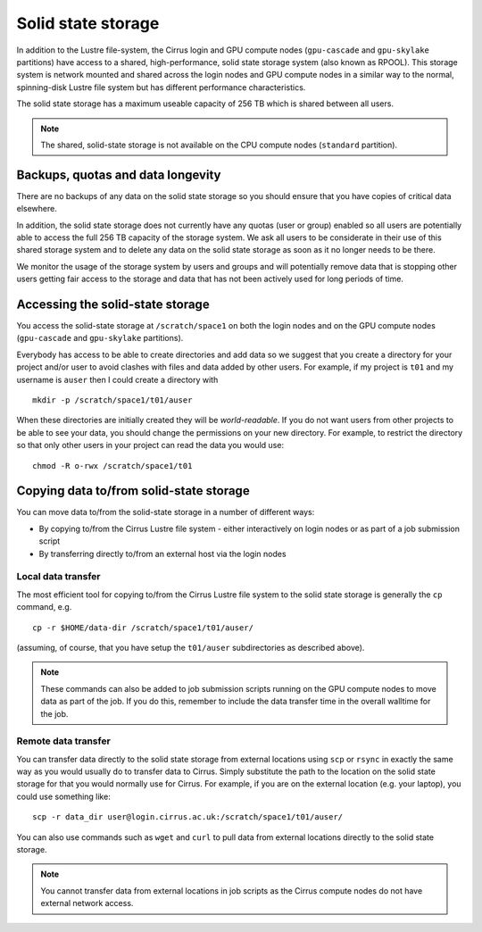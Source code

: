 Solid state storage
===================

In addition to the Lustre file-system, the Cirrus login and GPU compute nodes
(``gpu-cascade`` and ``gpu-skylake`` partitions) have access to a shared, high-performance,
solid state storage system (also known as RPOOL). This storage system is network mounted and
shared across the login nodes and GPU compute nodes in a similar way to the normal,
spinning-disk Lustre file system but has different performance characteristics.

The solid state storage has a maximum useable capacity of 256 TB which is shared between
all users.

.. note::

   The shared, solid-state storage is not available on the CPU compute nodes (``standard``
   partition).

Backups, quotas and data longevity
----------------------------------

There are no backups of any data on the solid state storage so you should ensure that you
have copies of critical data elsewhere.

In addition, the solid state storage does not currently have any quotas (user or group)
enabled so all users are potentially able to access the full 256 TB capacity of the
storage system. We ask all users to be considerate in their use of this shared storage
system and to delete any data on the solid state storage as soon as it no longer
needs to be there.

We monitor the usage of the storage system by users and groups and will
potentially remove data that is stopping other users getting fair access to the 
storage and data that has not been actively used for long periods of time.

Accessing the solid-state storage
---------------------------------

You access the solid-state storage at ``/scratch/space1`` on both the login nodes and
on the GPU compute nodes (``gpu-cascade`` and ``gpu-skylake`` partitions).

Everybody has access to be able to create directories and add data so we suggest
that you create a directory for your project and/or user to avoid clashes with files
and data added by other users. For example, if my project is ``t01`` and my 
username is ``auser`` then I could create a directory with

::

   mkdir -p /scratch/space1/t01/auser

When these directories are initially created they will be *world-readable*. If you do
not want users from other projects to be able to see your data, you should change the
permissions on your new directory. For example, to restrict the directory so that only
other users in your project can read the data you would use:

::

   chmod -R o-rwx /scratch/space1/t01

Copying data to/from solid-state storage
----------------------------------------

You can move data to/from the solid-state storage in a number of different ways:

* By copying to/from the Cirrus Lustre file system - either interactively on login nodes or
  as part of a job submission script
* By transferring directly to/from an external host via the login nodes

Local data transfer
~~~~~~~~~~~~~~~~~~~

The most efficient tool for copying to/from the Cirrus Lustre file system to the 
solid state storage is generally the ``cp`` command, e.g. 

::

   cp -r $HOME/data-dir /scratch/space1/t01/auser/

(assuming, of course, that you have setup the ``t01/auser`` subdirectories as described
above).

.. note::

   These commands can also be added to job submission scripts running on the GPU compute
   nodes to move data as part of the job. If you do this, remember to include the data
   transfer time in the overall walltime for the job.

Remote data transfer
~~~~~~~~~~~~~~~~~~~~

You can transfer data directly to the solid state storage from external locations using
``scp`` or ``rsync`` in exactly the same way as you would usually do to transfer data
to Cirrus. Simply substitute the path to the location on the solid state storage for that
you would normally use for Cirrus. For example, if you are on the external location (e.g.
your laptop), you could use something like:

::

   scp -r data_dir user@login.cirrus.ac.uk:/scratch/space1/t01/auser/

You can also use commands such as ``wget`` and ``curl`` to pull data from external 
locations directly to the solid state storage.

.. note::

   You cannot transfer data from external locations in job scripts as the Cirrus
   compute nodes do not have external network access.




